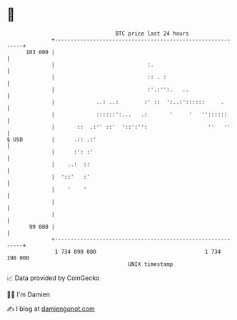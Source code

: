 * 👋

#+begin_example
                                     BTC price last 24 hours                    
                 +------------------------------------------------------------+ 
         103 000 |                                                            | 
                 |                             :.                             | 
                 |                             :: . :                         | 
                 |                             :'.:'':.   ..                  | 
                 |             ..: ..:        :' ::  ':..:'::::::     .       | 
                 |             ::::::':...   .:       '     '   ''::::::      | 
                 |       ::  .:'' ::'  '::':'':                   ''   ''     | 
   $ USD         |      .:: .:'                                               | 
                 |      :': :'                                                | 
                 |    ..:  ::                                                 | 
                 |  '::'   :'                                                 | 
                 |    '    '                                                  | 
                 |                                                            | 
                 |                                                            | 
          99 000 |                                                            | 
                 +------------------------------------------------------------+ 
                  1 734 090 000                                  1 734 190 000  
                                         UNIX timestamp                         
#+end_example
📈 Data provided by CoinGecko

🧑‍💻 I'm Damien

✍️ I blog at [[https://www.damiengonot.com][damiengonot.com]]
